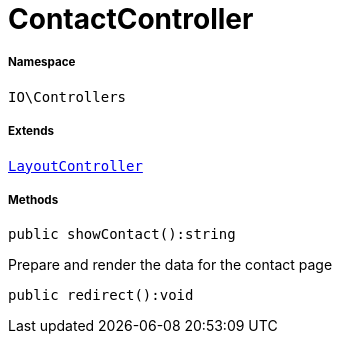 :table-caption!:
:example-caption!:
:source-highlighter: prettify
:sectids!:
[[io__contactcontroller]]
= ContactController





===== Namespace

`IO\Controllers`

===== Extends
xref:IO/Controllers/LayoutController.adoc#[`LayoutController`]





===== Methods

[source%nowrap, php]
----

public showContact():string

----







Prepare and render the data for the contact page

[source%nowrap, php]
----

public redirect():void

----









